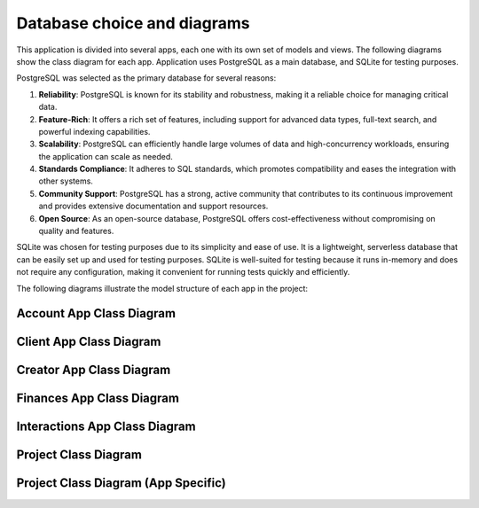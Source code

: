 ================================================
Database choice and diagrams
================================================

This application is divided into several apps, each one with its own set of models and views. The following diagrams show the class diagram for each app.
Application uses PostgreSQL as a main database, and SQLite for testing purposes.

PostgreSQL was selected as the primary database for several reasons:

1. **Reliability**: PostgreSQL is known for its stability and robustness, making it a reliable choice for managing critical data.
2. **Feature-Rich**: It offers a rich set of features, including support for advanced data types, full-text search, and powerful indexing capabilities.
3. **Scalability**: PostgreSQL can efficiently handle large volumes of data and high-concurrency workloads, ensuring the application can scale as needed.
4. **Standards Compliance**: It adheres to SQL standards, which promotes compatibility and eases the integration with other systems.
5. **Community Support**: PostgreSQL has a strong, active community that contributes to its continuous improvement and provides extensive documentation and support resources.
6. **Open Source**: As an open-source database, PostgreSQL offers cost-effectiveness without compromising on quality and features.

SQLite was chosen for testing purposes due to its simplicity and ease of use. It is a lightweight, serverless database that can be easily set up and used for testing purposes. SQLite is well-suited for testing because it runs in-memory and does not require any configuration, making it convenient for running tests quickly and efficiently.

The following diagrams illustrate the model structure of each app in the project:

Account App Class Diagram
------------------------------------------------------------------------

.. image:: ./img/account-class-diagram.svg
   :alt: Account Class Diagram
   :width: 100%
   :align: center


Client App Class Diagram
------------------------------------------------------------------------

.. image:: ./img/client-class-diagram.svg
   :alt: Client Class Diagram
   :width: 100%
   :align: center


Creator App Class Diagram
------------------------------------------------------------------------

.. image:: ./img/creator-class-diagram.svg
   :alt: Creator Class Diagram
   :width: 100%
   :align: center


Finances App Class Diagram
------------------------------------------------------------------------

.. image:: ./img/finances-class-diagram.svg
   :alt: Finances Class Diagram
   :width: 100%
   :align: center

Interactions App Class Diagram
------------------------------------------------------------------------

.. image:: ./img/interactions-class-diagram.svg
   :alt: Interactions Class Diagram
   :width: 100%
   :align: center

Project Class Diagram
------------------------------------------------------------------------

.. image:: ./img/onlyvans-class-diagram.svg
   :alt: Whole System Class Diagram
   :width: 100%
   :align: center


Project Class Diagram (App Specific)
------------------------------------------------------------------------
.. image:: ./img/onlyvans-er-diagram.svg
   :alt: Whole System Class Diagram
   :width: 100%
   :align: center